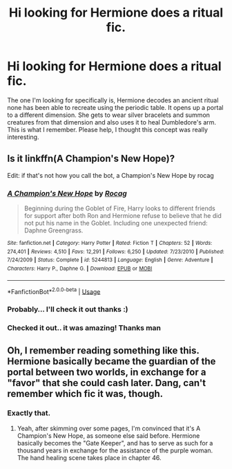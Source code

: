 #+TITLE: Hi looking for Hermione does a ritual fic.

* Hi looking for Hermione does a ritual fic.
:PROPERTIES:
:Author: bkunimakki1
:Score: 1
:DateUnix: 1590040884.0
:DateShort: 2020-May-21
:FlairText: What's That Fic?
:END:
The one I'm looking for specifically is, Hermione decodes an ancient ritual none has been able to recreate using the periodic table. It opens up a portal to a different dimension. She gets to wear silver bracelets and summon creatures from that dimension and also uses it to heal Dumbledore's arm. This is what I remember. Please help, I thought this concept was really interesting.


** Is it linkffn(A Champion's New Hope)?

Edit: if that's not how you call the bot, a Champion's New Hope by rocag
:PROPERTIES:
:Author: WritesCopypasta
:Score: 3
:DateUnix: 1590042459.0
:DateShort: 2020-May-21
:END:

*** [[https://www.fanfiction.net/s/5244813/1/][*/A Champion's New Hope/*]] by [[https://www.fanfiction.net/u/618039/Rocag][/Rocag/]]

#+begin_quote
  Beginning during the Goblet of Fire, Harry looks to different friends for support after both Ron and Hermione refuse to believe that he did not put his name in the Goblet. Including one unexpected friend: Daphne Greengrass.
#+end_quote

^{/Site/:} ^{fanfiction.net} ^{*|*} ^{/Category/:} ^{Harry} ^{Potter} ^{*|*} ^{/Rated/:} ^{Fiction} ^{T} ^{*|*} ^{/Chapters/:} ^{52} ^{*|*} ^{/Words/:} ^{274,401} ^{*|*} ^{/Reviews/:} ^{4,510} ^{*|*} ^{/Favs/:} ^{12,291} ^{*|*} ^{/Follows/:} ^{6,250} ^{*|*} ^{/Updated/:} ^{7/23/2010} ^{*|*} ^{/Published/:} ^{7/24/2009} ^{*|*} ^{/Status/:} ^{Complete} ^{*|*} ^{/id/:} ^{5244813} ^{*|*} ^{/Language/:} ^{English} ^{*|*} ^{/Genre/:} ^{Adventure} ^{*|*} ^{/Characters/:} ^{Harry} ^{P.,} ^{Daphne} ^{G.} ^{*|*} ^{/Download/:} ^{[[http://www.ff2ebook.com/old/ffn-bot/index.php?id=5244813&source=ff&filetype=epub][EPUB]]} ^{or} ^{[[http://www.ff2ebook.com/old/ffn-bot/index.php?id=5244813&source=ff&filetype=mobi][MOBI]]}

--------------

*FanfictionBot*^{2.0.0-beta} | [[https://github.com/tusing/reddit-ffn-bot/wiki/Usage][Usage]]
:PROPERTIES:
:Author: FanfictionBot
:Score: 1
:DateUnix: 1590042479.0
:DateShort: 2020-May-21
:END:


*** Probably... I'll check it out thanks :)
:PROPERTIES:
:Author: bkunimakki1
:Score: 1
:DateUnix: 1590064181.0
:DateShort: 2020-May-21
:END:


*** Checked it out.. it was amazing! Thanks man
:PROPERTIES:
:Author: bkunimakki1
:Score: 1
:DateUnix: 1590214300.0
:DateShort: 2020-May-23
:END:


** Oh, I remember reading something like this. Hermione basically became the guardian of the portal between two worlds, in exchange for a "favor" that she could cash later. Dang, can't remember which fic it was, though.
:PROPERTIES:
:Author: Alion1080
:Score: 2
:DateUnix: 1590045116.0
:DateShort: 2020-May-21
:END:

*** Exactly that.
:PROPERTIES:
:Author: bkunimakki1
:Score: 1
:DateUnix: 1590064147.0
:DateShort: 2020-May-21
:END:

**** Yeah, after skimming over some pages, I'm convinced that it's A Champion's New Hope, as someone else said before. Hermione basically becomes the "Gate Keeper", and has to serve as such for a thousand years in exchange for the assistance of the purple woman. The hand healing scene takes place in chapter 46.
:PROPERTIES:
:Author: Alion1080
:Score: 1
:DateUnix: 1590071164.0
:DateShort: 2020-May-21
:END:
